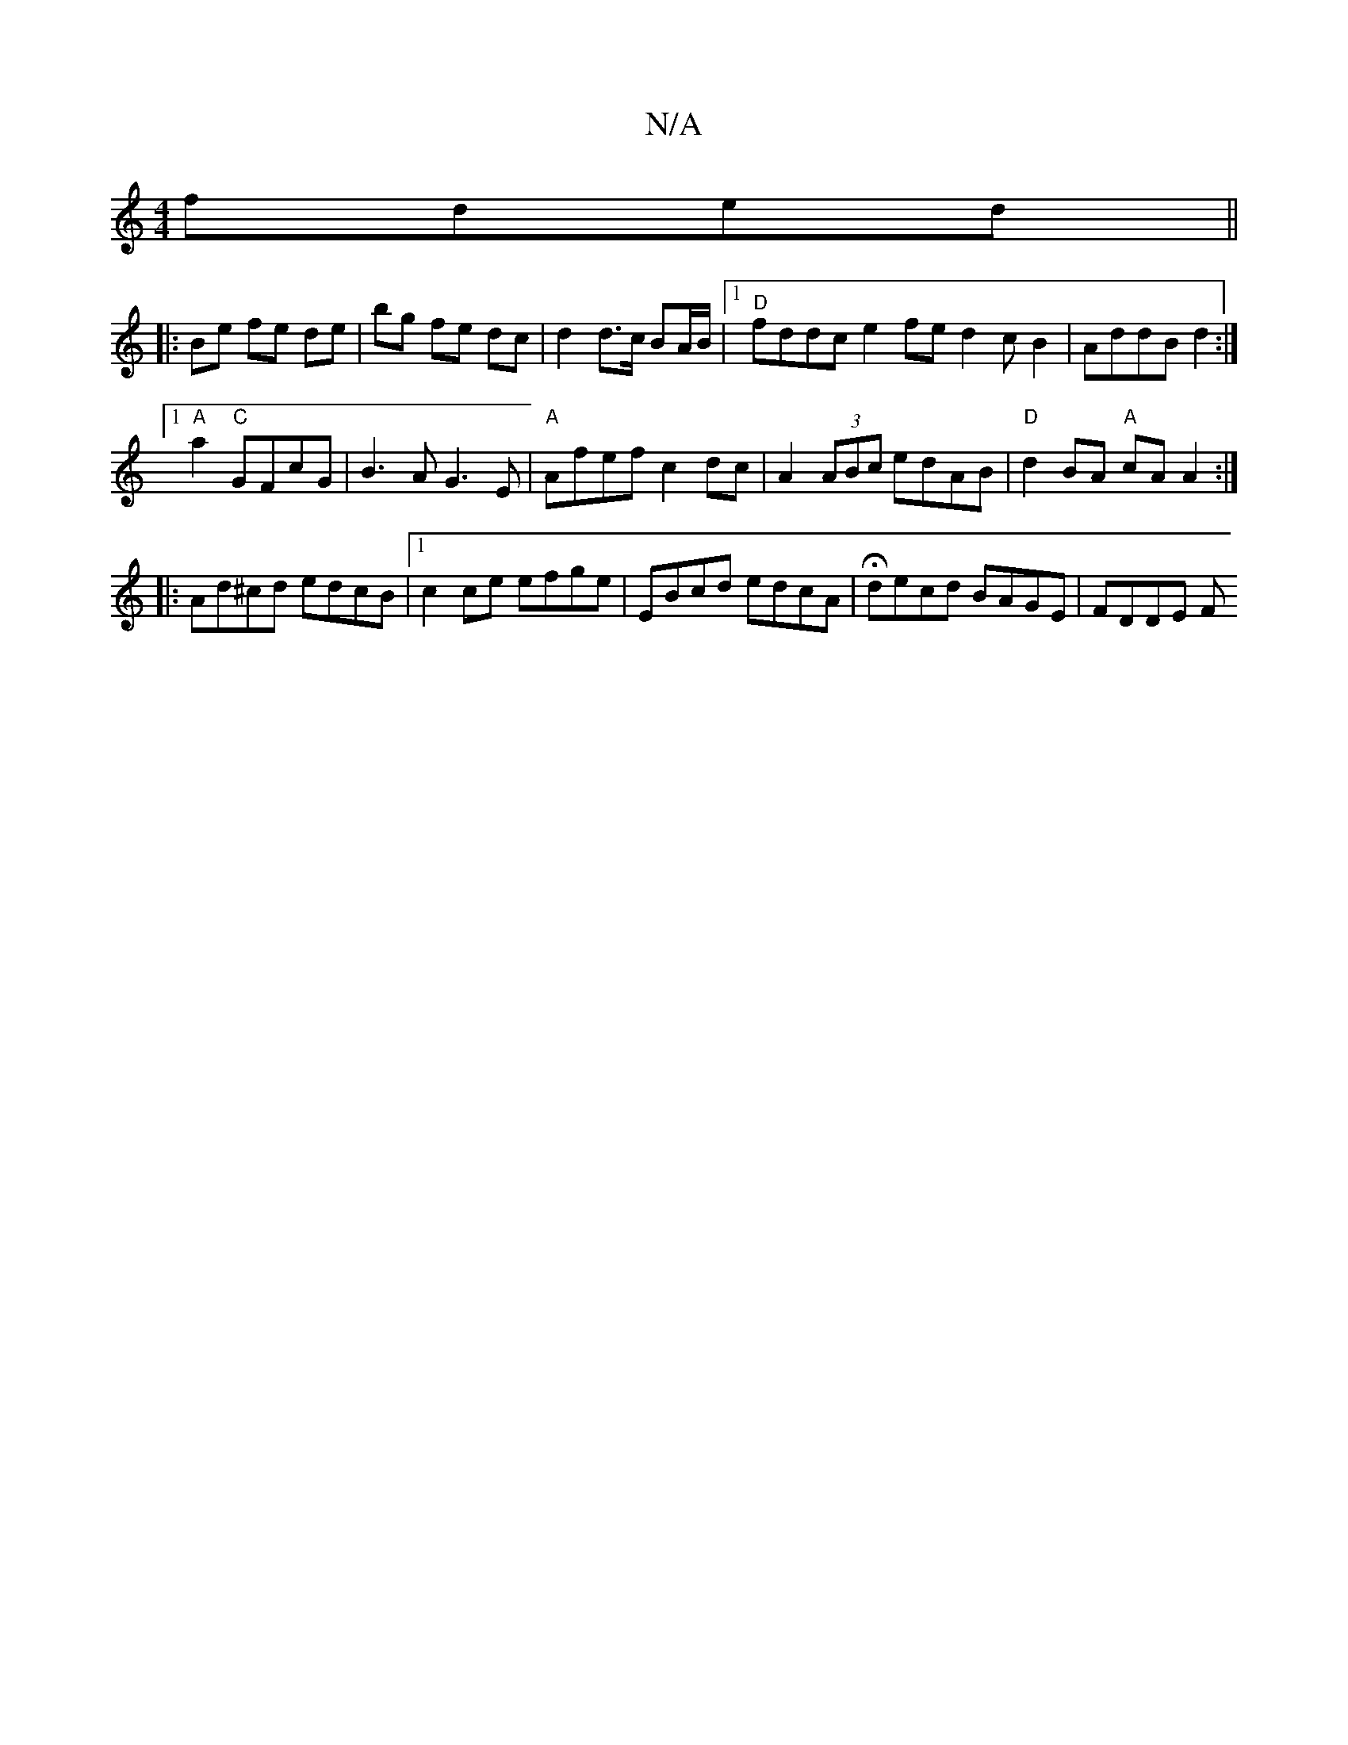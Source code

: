 X:1
T:N/A
M:4/4
R:N/A
K:Cmajor
fded||
|: Be fe de|bg fe dc |d2 d>c BA/B/|1 "D"fddc e2fe d2cB2|AddBd2:|1
"A" a2 "C"GFcG | B3A G3E|"A"Afef c2dc|A2 (3ABc edAB|"D"d2 BA "A"cAA2:|
|:Ad^cd edcB|1 c2 ce efge|E^(3Bcd edcA|Hdecd BAGE|FDDE F